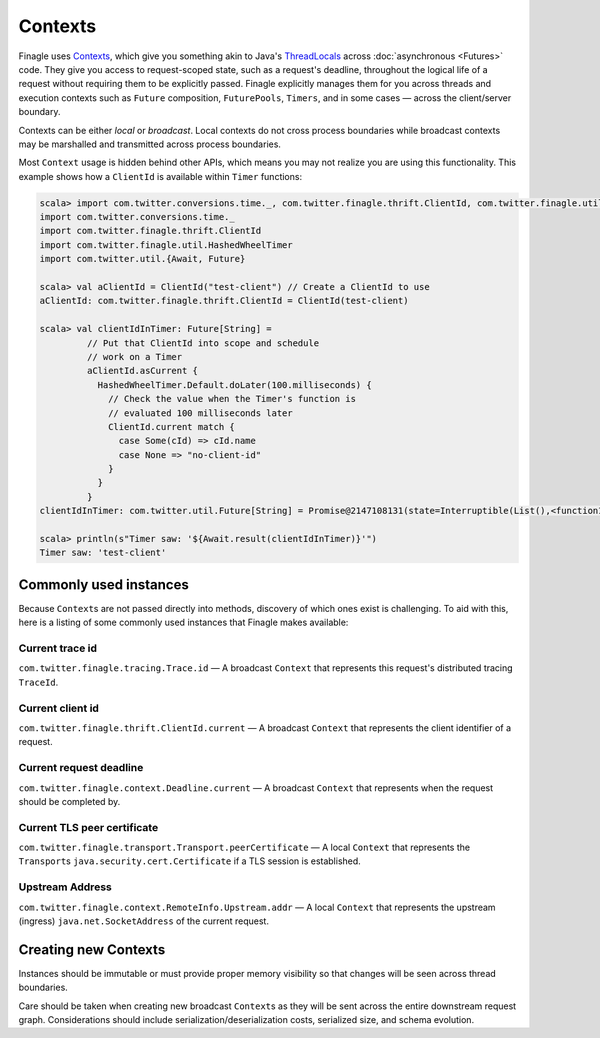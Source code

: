 Contexts
========

Finagle uses Contexts_, which give you something akin to Java's ThreadLocals_
across :doc:`asynchronous <Futures>` code.
They give you access to request-scoped state, such as a request's deadline,
throughout the logical life of a request without requiring them to be explicitly passed.
Finagle explicitly manages them for you across threads and execution
contexts such as ``Future`` composition, ``FuturePools``, ``Timers``,
and in some cases — across the client/server boundary.

Contexts can be either *local* or *broadcast*.
Local contexts do not cross process boundaries while broadcast
contexts may be marshalled and transmitted across process boundaries.

Most ``Context`` usage is hidden behind other APIs, which means you may not
realize you are using this functionality. This example shows how a ``ClientId``
is available within ``Timer`` functions:

.. code-block:: scala

  scala> import com.twitter.conversions.time._, com.twitter.finagle.thrift.ClientId, com.twitter.finagle.util.HashedWheelTimer, com.twitter.util.{Await, Future}
  import com.twitter.conversions.time._
  import com.twitter.finagle.thrift.ClientId
  import com.twitter.finagle.util.HashedWheelTimer
  import com.twitter.util.{Await, Future}

  scala> val aClientId = ClientId("test-client") // Create a ClientId to use
  aClientId: com.twitter.finagle.thrift.ClientId = ClientId(test-client)

  scala> val clientIdInTimer: Future[String] =
           // Put that ClientId into scope and schedule
           // work on a Timer
           aClientId.asCurrent {
             HashedWheelTimer.Default.doLater(100.milliseconds) {
               // Check the value when the Timer's function is
               // evaluated 100 milliseconds later
               ClientId.current match {
                 case Some(cId) => cId.name
                 case None => "no-client-id"
               }
             }
           }
  clientIdInTimer: com.twitter.util.Future[String] = Promise@2147108131(state=Interruptible(List(),<function1>))

  scala> println(s"Timer saw: '${Await.result(clientIdInTimer)}'")
  Timer saw: 'test-client'

Commonly used instances
-----------------------

Because ``Context``\s are not passed directly into methods, discovery of which
ones exist is challenging.
To aid with this, here is a listing of some commonly used instances that Finagle
makes available:

Current trace id
~~~~~~~~~~~~~~~~

``com.twitter.finagle.tracing.Trace.id`` —
A broadcast ``Context`` that represents this request's distributed tracing ``TraceId``.

Current client id
~~~~~~~~~~~~~~~~~

``com.twitter.finagle.thrift.ClientId.current`` —
A broadcast ``Context`` that represents the client identifier of a request.

Current request deadline
~~~~~~~~~~~~~~~~~~~~~~~~

``com.twitter.finagle.context.Deadline.current`` —
A broadcast ``Context`` that represents when the request should be completed by.

Current TLS peer certificate
~~~~~~~~~~~~~~~~~~~~~~~~~~~~

``com.twitter.finagle.transport.Transport.peerCertificate`` —
A local ``Context`` that represents the ``Transport``\s
``java.security.cert.Certificate`` if a TLS session is established.

Upstream Address
~~~~~~~~~~~~~~~~
``com.twitter.finagle.context.RemoteInfo.Upstream.addr`` —
A local ``Context`` that represents the upstream (ingress)
``java.net.SocketAddress`` of the current request.

Creating new Contexts
---------------------

Instances should be immutable or must provide proper memory visibility
so that changes will be seen across thread boundaries.

Care should be taken when creating new broadcast ``Context``\s as they
will be sent across the entire downstream request graph. Considerations
should include serialization/deserialization costs, serialized size, and
schema evolution.

.. _Contexts: https://github.com/twitter/finagle/blob/master/finagle-core/src/main/scala/com/twitter/finagle/context/Contexts.scala

.. _ThreadLocals: https://docs.oracle.com/javase/8/docs/api/java/lang/ThreadLocal.html